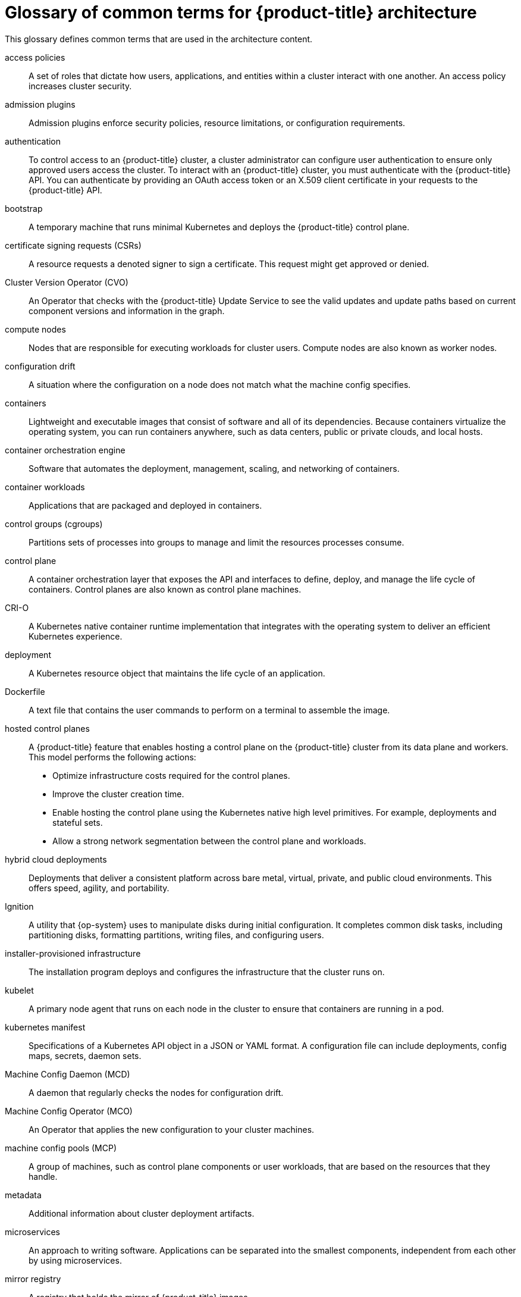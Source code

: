 // Module included in the following assemblies:
//
// * architecture/index.adoc

:_mod-docs-content-type: REFERENCE
ifndef::openshift-rosa[]
[id="openshift-architecture-common-terms_{context}"]
= Glossary of common terms for {product-title} architecture

endif::openshift-rosa[]
ifdef::openshift-rosa[]
[id="openshift-architecture-common-terms_{context}"]
= Glossary of common terms for {product-title}

endif::openshift-rosa[]

This glossary defines common terms that are used in the architecture content.

access policies::
A set of roles that dictate how users, applications, and entities within a cluster interact with one another. An access policy increases cluster security.

admission plugins::
Admission plugins enforce security policies, resource limitations, or configuration requirements.

authentication::
// The following variations have only minor differences, but are separated for maintainability.
ifndef::openshift-dedicated,openshift-rosa,openshift-rosa-hcp[]
To control access to an {product-title} cluster, a cluster administrator can configure user authentication to ensure only approved users access the cluster. To interact with an {product-title} cluster, you must authenticate with the {product-title} API. You can authenticate by providing an OAuth access token or an X.509 client certificate in your requests to the {product-title} API.
endif::openshift-dedicated,openshift-rosa,openshift-rosa-hcp[]
ifdef::openshift-rosa,openshift-rosa-hcp[]
To control access to a {product-title} cluster, an administrator with the `dedicated-admin` role can configure user authentication to ensure only approved users access the cluster. To interact with a {product-title} cluster, you must authenticate with the {product-title} API. You can authenticate by providing an OAuth access token or an X.509 client certificate in your requests to the {product-title} API.
endif::openshift-rosa,openshift-rosa-hcp[]
ifdef::openshift-dedicated[]
To control access to an {product-title} cluster, an administrator with the `dedicated-admin` role can configure user authentication to ensure only approved users access the cluster. To interact with an {product-title} cluster, you must authenticate with the {product-title} API. You can authenticate by providing an OAuth access token or an X.509 client certificate in your requests to the {product-title} API.
endif::openshift-dedicated[]

bootstrap::
A temporary machine that runs minimal Kubernetes and deploys the {product-title} control plane.

certificate signing requests (CSRs)::
A resource requests a denoted signer to sign a certificate. This request might get approved or denied.

Cluster Version Operator (CVO)::
An Operator that checks with the {product-title} Update Service to see the valid updates and update paths based on current component versions and information in the graph.

compute nodes::
Nodes that are responsible for executing workloads for cluster users. Compute nodes are also known as worker nodes.

configuration drift::
A situation where the configuration on a node does not match what the machine config specifies.

containers::
Lightweight and executable images that consist of software and all of its dependencies. Because containers virtualize the operating system, you can run containers anywhere, such as data centers, public or private clouds, and local hosts.

container orchestration engine::
Software that automates the deployment, management, scaling, and networking of containers.

container workloads::
Applications that are packaged and deployed in containers.

control groups (cgroups)::
Partitions sets of processes into groups to manage and limit the resources processes consume.

control plane::
A container orchestration layer that exposes the API and interfaces to define, deploy, and manage the life cycle of containers. Control planes are also known as control plane machines.

CRI-O::
A Kubernetes native container runtime implementation that integrates with the operating system to deliver an efficient Kubernetes experience.

deployment::
A Kubernetes resource object that maintains the life cycle of an application.

Dockerfile::
A text file that contains the user commands to perform on a terminal to assemble the image.
ifdef::openshift-rosa,openshift-rosa-hcp[]
hosted control planes::
A {product-title} feature that enables hosting a control plane on the {product-title} cluster from its data plane and workers. This model performs the following actions:

* Optimize infrastructure costs required for the control planes.
* Improve the cluster creation time.
* Enable hosting the control plane using the Kubernetes native high level primitives. For example, deployments and stateful sets.
* Allow a strong network segmentation between the control plane and workloads.
endif::openshift-rosa,openshift-rosa-hcp[]
ifndef::openshift-dedicated,openshift-rosa,openshift-rosa-hcp[]
hosted control planes::
A {product-title} feature that enables hosting a control plane on the {product-title} cluster from its data plane and workers. This model performs the following actions:

* Optimize infrastructure costs required for the control planes.
* Improve the cluster creation time.
* Enable hosting the control plane using the Kubernetes native high level primitives. For example, deployments and stateful sets.
* Allow a strong network segmentation between the control plane and workloads.
endif::openshift-dedicated,openshift-rosa,openshift-rosa-hcp[]

hybrid cloud deployments::
Deployments that deliver a consistent platform across bare metal, virtual, private, and public cloud environments. This offers speed, agility, and portability.

Ignition::
A utility that {op-system} uses to manipulate disks during initial configuration. It completes common disk tasks, including partitioning disks, formatting partitions, writing files, and configuring users.

installer-provisioned infrastructure::
The installation program deploys and configures the infrastructure that the cluster runs on.

kubelet::
A primary node agent that runs on each node in the cluster to ensure that containers are running in a pod.

kubernetes manifest::
Specifications of a Kubernetes API object in a JSON or YAML format. A configuration file can include deployments, config maps, secrets, daemon sets.

Machine Config Daemon (MCD)::
A daemon that regularly checks the nodes for configuration drift.

Machine Config Operator (MCO)::
An Operator that applies the new configuration to your cluster machines.

machine config pools (MCP)::
A group of machines, such as control plane components or user workloads, that are based on the resources that they handle.

metadata::
Additional information about cluster deployment artifacts.

microservices::
An approach to writing software. Applications can be separated into the smallest components, independent from each other by using microservices.

mirror registry::
A registry that holds the mirror of {product-title} images.

monolithic applications::
Applications that are self-contained, built, and packaged as a single piece.

namespaces::
A namespace isolates specific system resources that are visible to all processes. Inside a namespace, only processes that are members of that namespace can see those resources.

networking::
Network information of {product-title} cluster.

node::
A worker machine in the {product-title} cluster. A node is either a virtual machine (VM) or a physical machine.

OpenShift CLI (`oc`)::
A command-line tool to run {product-title} commands on the terminal.

ifndef::openshift-dedicated,openshift-rosa,openshift-rosa-hcp[]
OpenShift Dedicated::
A managed {op-system-base} {product-title} offering on Amazon Web Services (AWS) and Google Cloud Platform (GCP). OpenShift Dedicated focuses on building and scaling applications.
endif::openshift-dedicated,openshift-rosa,openshift-rosa-hcp[]

OpenShift Update Service (OSUS)::
For clusters with internet access, {op-system-base-full} provides over-the-air updates by using an OpenShift update service as a hosted service located behind public APIs.

{product-registry}::
A registry provided by {product-title} to manage images.

Operator::
The preferred method of packaging, deploying, and managing a Kubernetes application in
ifdef::openshift-rosa,openshift-rosa-hcp[]
a
endif::openshift-rosa,openshift-rosa-hcp[]
ifndef::openshift-rosa,openshift-rosa-hcp[]
an
endif::openshift-rosa,openshift-rosa-hcp[]
{product-title} cluster. An Operator takes human operational knowledge and encodes it into software that is packaged and shared with customers.

OperatorHub::
A platform that contains various {product-title} Operators to install.

Operator Lifecycle Manager (OLM)::
OLM helps you to install, update, and manage the lifecycle of Kubernetes native applications. OLM is an open source toolkit designed to manage Operators in an effective, automated, and scalable way.

OSTree::
An upgrade system for Linux-based operating systems that performs atomic upgrades of complete file system trees. OSTree tracks meaningful changes to the file system tree using an addressable object store, and is designed to complement existing package management systems.

over-the-air (OTA) updates::
The {product-title} Update Service (OSUS) provides over-the-air updates to {product-title}, including {op-system-first}.

pod::
One or more containers with shared resources, such as volume and IP addresses, running in your {product-title} cluster. A pod is the smallest compute unit defined, deployed, and managed.

private registry::
{product-title} can use any server implementing the container image registry API as a source of the image which allows the developers to push and pull their private container images.

public registry::
{product-title} can use any server implementing the container image registry API as a source of the image which allows the developers to push and pull their public container images.

{op-system-base} {product-title} Cluster Manager::
A managed service where you can install, modify, operate, and upgrade your {product-title} clusters.

{op-system-base} Quay Container Registry::
A Quay.io container registry that serves most of the container images and Operators to {product-title} clusters.

replication controllers::
An asset that indicates how many pod replicas are required to run at a time.

role-based access control (RBAC)::
A key security control to ensure that cluster users and workloads have only access to resources required to execute their roles.

route::
Routes expose a service to allow for network access to pods from users and applications outside the {product-title} instance.

scaling::
The increasing or decreasing of resource capacity.

service::
A service exposes a running application on a set of pods.

Source-to-Image (S2I) image::
An image created based on the programming language of the application source code in {product-title} to deploy applications.

storage::
// OSD and ROSA definitions are separated here due to different indefinite
// articles.
ifndef::openshift-dedicated,openshift-rosa,openshift-rosa-hcp[]
{product-title} supports many types of storage, both for on-premise and cloud providers. You can manage container storage for persistent and non-persistent data in an {product-title} cluster.
endif::openshift-dedicated,openshift-rosa,openshift-rosa-hcp[]
ifdef::openshift-rosa,openshift-rosa-hcp[]
{product-title} supports many types of storage for cloud providers. You can manage container storage for persistent and non-persistent data in a {product-title} cluster.
endif::openshift-rosa,openshift-rosa-hcp[]
ifdef::openshift-dedicated[]
{product-title} supports many types of storage for cloud providers. You can manage container storage for persistent and non-persistent data in an {product-title} cluster.
endif::openshift-dedicated[]

Telemetry::
A component to collect information such as size, health, and status of {product-title}.

template::
A template describes a set of objects that can be parameterized and processed to produce a list of objects for creation by {product-title}.

ifndef::openshift-dedicated,openshift-rosa,openshift-rosa-hcp[]
user-provisioned infrastructure::
You can install {product-title} on the infrastructure that you provide. You can use the installation program to generate the assets required to provision the cluster infrastructure, create the cluster infrastructure, and then deploy the cluster to the infrastructure that you provided.
endif::openshift-dedicated,openshift-rosa,openshift-rosa-hcp[]

web console::
A user interface (UI) to manage {product-title}.

worker node::
Nodes that are responsible for executing workloads for cluster users. Worker nodes are also known as compute nodes.
